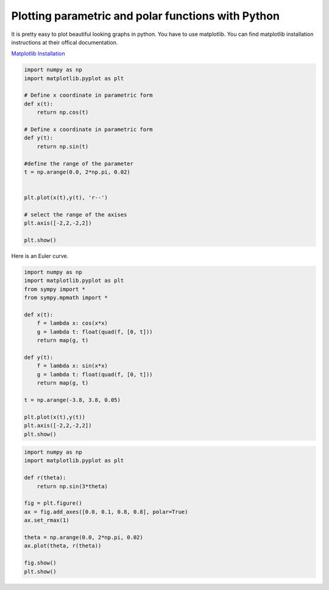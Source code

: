 Plotting parametric and polar functions with Python
====================================================

It is pretty easy to plot beautiful looking graphs in python.
You have to use matplotlib. You can find matplotlib installation instructions
at their offical documentation.

`Matplotlib Installation <http://matplotlib.org/users/installing.html>`_

.. code-block:: python 

    import numpy as np
    import matplotlib.pyplot as plt
    
    # Define x coordinate in parametric form
    def x(t):
        return np.cos(t)
    
    # Define x coordinate in parametric form
    def y(t):
        return np.sin(t)
   
    #define the range of the parameter
    t = np.arange(0.0, 2*np.pi, 0.02)
    
    
    plt.plot(x(t),y(t), 'r--')

    # select the range of the axises
    plt.axis([-2,2,-2,2])

    plt.show()


.. image:: circle.png

Here is an Euler curve.

.. code-block:: python

    import numpy as np
    import matplotlib.pyplot as plt
    from sympy import *
    from sympy.mpmath import *

    def x(t):
        f = lambda x: cos(x*x) 
        g = lambda t: float(quad(f, [0, t]))
        return map(g, t)

    def y(t):
        f = lambda x: sin(x*x) 
        g = lambda t: float(quad(f, [0, t]))
        return map(g, t)

    t = np.arange(-3.8, 3.8, 0.05)

    plt.plot(x(t),y(t))
    plt.axis([-2,2,-2,2])
    plt.show()

.. image:: euler.png

.. code-block:: python

    import numpy as np
    import matplotlib.pyplot as plt
    
    def r(theta):
        return np.sin(3*theta)
    
    fig = plt.figure()
    ax = fig.add_axes([0.0, 0.1, 0.8, 0.8], polar=True)
    ax.set_rmax(1)
    
    theta = np.arange(0.0, 2*np.pi, 0.02)
    ax.plot(theta, r(theta))
    
    fig.show()
    plt.show()

.. image:: polar.png
    
.. author:: default
.. categories:: none
.. tags:: python, plotting 
.. comments::
